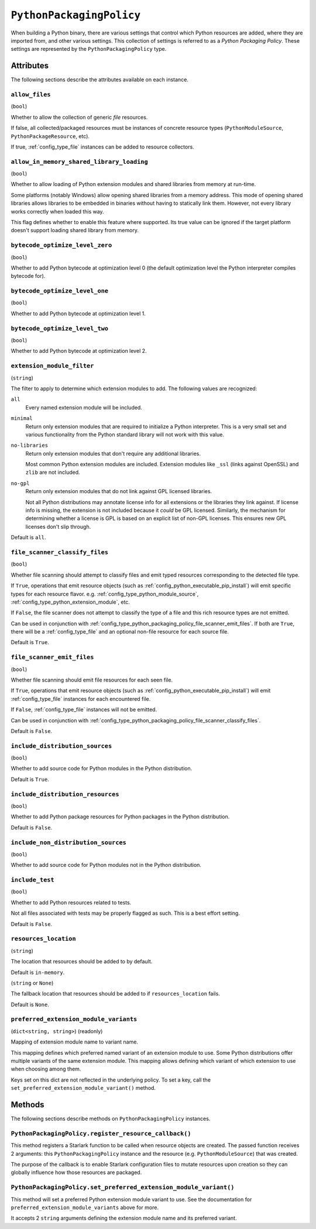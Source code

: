 .. _config_type_python_packaging_policy:

=========================
``PythonPackagingPolicy``
=========================

When building a Python binary, there are various settings that control which
Python resources are added, where they are imported from, and other various
settings. This collection of settings is referred to as a *Python Packaging
Policy*. These settings are represented by the ``PythonPackagingPolicy`` type.

Attributes
==========

The following sections describe the attributes available on each
instance.

.. _config_type_python_packaging_policy_allow_files:

``allow_files``
---------------

(``bool``)

Whether to allow the collection of generic *file* resources.

If false, all collected/packaged resources must be instances of
concrete resource types (``PythonModuleSource``, ``PythonPackageResource``,
etc).

If true, :ref:`config_type_file` instances can be added to resource
collectors.

.. _config_type_python_packaging_policy_allow_in_memory_shared_library_loading:

``allow_in_memory_shared_library_loading``
------------------------------------------

(``bool``)

Whether to allow loading of Python extension modules and shared libraries
from memory at run-time.

Some platforms (notably Windows) allow opening shared libraries from a
memory address. This mode of opening shared libraries allows libraries
to be embedded in binaries without having to statically link them. However,
not every library works correctly when loaded this way.

This flag defines whether to enable this feature where supported. Its
true value can be ignored if the target platform doesn't support loading
shared library from memory.

.. _config_type_python_packaging_policy_bytecode_optimize_level_zero:

``bytecode_optimize_level_zero``
--------------------------------

(``bool``)

Whether to add Python bytecode at optimization level 0 (the
default optimization level the Python interpreter compiles bytecode for).

.. _config_type_python_packaging_policy_bytecode_optimize_level_one:

``bytecode_optimize_level_one``
-------------------------------

(``bool``)

Whether to add Python bytecode at optimization level 1.

.. _config_type_python_packaging_policy_bytecode_optimize_level_two:

``bytecode_optimize_level_two``
-------------------------------

(``bool``)

Whether to add Python bytecode at optimization level 2.

.. _config_type_python_packaging_policy_extension_module_filter:

``extension_module_filter``
---------------------------

(``string``)

The filter to apply to determine which extension modules to add.
The following values are recognized:

``all``
  Every named extension module will be included.

``minimal``
  Return only extension modules that are required to initialize a
  Python interpreter. This is a very small set and various functionality
  from the Python standard library will not work with this value.

``no-libraries``
  Return only extension modules that don't require any additional libraries.

  Most common Python extension modules are included. Extension modules
  like ``_ssl`` (links against OpenSSL) and ``zlib`` are not included.

``no-gpl``
  Return only extension modules that do not link against GPL licensed
  libraries.

  Not all Python distributions may annotate license info for all extensions
  or the libraries they link against. If license info is missing, the
  extension is not included because it *could* be GPL licensed. Similarly,
  the mechanism for determining whether a license is GPL is based on an
  explicit list of non-GPL licenses. This ensures new GPL licenses don't
  slip through.

Default is ``all``.

.. _config_type_python_packaging_policy_file_scanner_classify_files:

``file_scanner_classify_files``
-------------------------------

(``bool``)

Whether file scanning should attempt to classify files and emit typed
resources corresponding to the detected file type.

If ``True``, operations that emit resource objects (such as
:ref:`config_python_executable_pip_install`) will emit specific
types for each resource flavor. e.g. :ref:`config_type_python_module_source`,
:ref:`config_type_python_extension_module`, etc.

If ``False``, the file scanner does not attempt to classify the type of
a file and this rich resource types are not emitted.

Can be used in conjunction with
:ref:`config_type_python_packaging_policy_file_scanner_emit_files`. If both
are ``True``, there will be a :ref:`config_type_file` and an optional non-file
resource for each source file.

Default is ``True``.

.. _config_type_python_packaging_policy_file_scanner_emit_files:

``file_scanner_emit_files``
---------------------------

(``bool``)

Whether file scanning should emit file resources for each seen file.

If ``True``, operations that emit resource objects (such as
:ref:`config_python_executable_pip_install`) will emit
:ref:`config_type_file` instances for each encountered file.

If ``False``, :ref:`config_type_file` instances will not be emitted.

Can be used in conjunction with
:ref:`config_type_python_packaging_policy_file_scanner_classify_files`.

Default is ``False``.

.. _config_type_python_packaging_policy_include_distribution_sources:

``include_distribution_sources``
--------------------------------

(``bool``)

Whether to add source code for Python modules in the Python
distribution.

Default is ``True``.

.. _config_type_python_packaging_policy_include_distribution_resources:

``include_distribution_resources``
----------------------------------

(``bool``)

Whether to add Python package resources for Python packages
in the Python distribution.

Default is ``False``.

.. _config_type_python_packaging_policy_include_non_distribution_sources:

``include_non_distribution_sources``
------------------------------------

(``bool``)

Whether to add source code for Python modules not in the Python
distribution.

.. _config_type_python_packaging_policy_include_test:

``include_test``
----------------

(``bool``)

Whether to add Python resources related to tests.

Not all files associated with tests may be properly flagged as such.
This is a best effort setting.

Default is ``False``.

.. _config_type_python_packaging_policy_resources_location:

``resources_location``
----------------------

(``string``)

The location that resources should be added to by default.

Default is ``in-memory``.

.. _config_type_python_packaging_policy_resources_location_fallback:

(``string`` or ``None``)

The fallback location that resources should be added to if
``resources_location`` fails.

Default is ``None``.

.. _config_type_python_packaging_policy_preferred_extension_module_variants:

``preferred_extension_module_variants``
---------------------------------------

(``dict<string, string>``) (readonly)

Mapping of extension module name to variant name.

This mapping defines which preferred named variant of an extension module
to use. Some Python distributions offer multiple variants of the same
extension module. This mapping allows defining which variant of which
extension to use when choosing among them.

Keys set on this dict are not reflected in the underlying policy. To set
a key, call the ``set_preferred_extension_module_variant()`` method.

Methods
=======

The following sections describe methods on ``PythonPackagingPolicy`` instances.

.. _config_type_python_packaging_policy_register_resource_callback:

``PythonPackagingPolicy.register_resource_callback()``
------------------------------------------------------

This method registers a Starlark function to be called when resource objects
are created. The passed function receives 2 arguments: this
``PythonPackagingPolicy`` instance and the resource (e.g.
``PythonModuleSource``) that was created.

The purpose of the callback is to enable Starlark configuration files to
mutate resources upon creation so they can globally influence how those
resources are packaged.

.. _config_type_python_packaging_policy_set_preferred_extension_module_variant:

``PythonPackagingPolicy.set_preferred_extension_module_variant()``
------------------------------------------------------------------

This method will set a preferred Python extension module variant to
use. See the documentation for ``preferred_extension_module_variants``
above for more.

It accepts 2 ``string`` arguments defining the extension module name
and its preferred variant.
